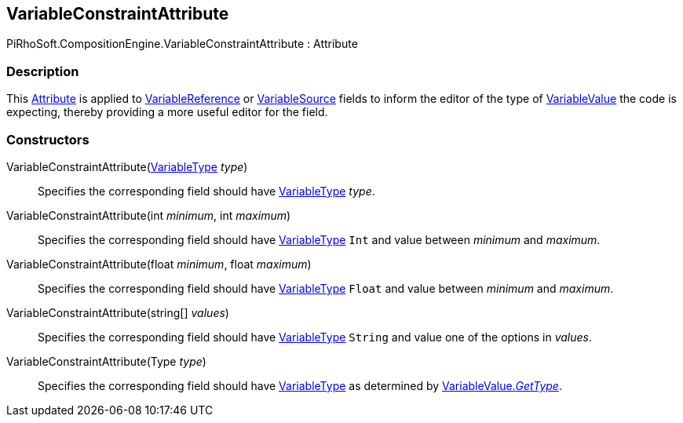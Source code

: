 [#reference/variable-constraint-attribute]

## VariableConstraintAttribute

PiRhoSoft.CompositionEngine.VariableConstraintAttribute : Attribute

### Description

This https://docs.microsoft.com/en-us/dotnet/csharp/programming-guide/concepts/attributes/[Attribute^] is applied to <<reference/variable-reference.html,VariableReference>> or <<reference/variable-source.html,VariableSource>> fields to inform the editor of the type of <<reference/variable-value.html,VariableValue>> the code is expecting, thereby providing a more useful editor for the field.

### Constructors

VariableConstraintAttribute(<<reference/variable-type.html,VariableType>> _type_)::

Specifies the corresponding field should have <<reference/variable-type.html,VariableType>> _type_.

VariableConstraintAttribute(int _minimum_, int _maximum_)::

Specifies the corresponding field should have <<reference/variable-type.html,VariableType>> `Int` and value between _minimum_ and _maximum_.

VariableConstraintAttribute(float _minimum_, float _maximum_)::

Specifies the corresponding field should have <<reference/variable-type.html,VariableType>> `Float` and value between _minimum_ and _maximum_.

VariableConstraintAttribute(string[] _values_)::

Specifies the corresponding field should have <<reference/variable-type.html,VariableType>> `String` and value one of the options in _values_.

VariableConstraintAttribute(Type _type_)::

Specifies the corresponding field should have <<reference/variable-type.html,VariableType>> as determined by <<reference/variable-value.html,VariableValue._GetType_>>.
